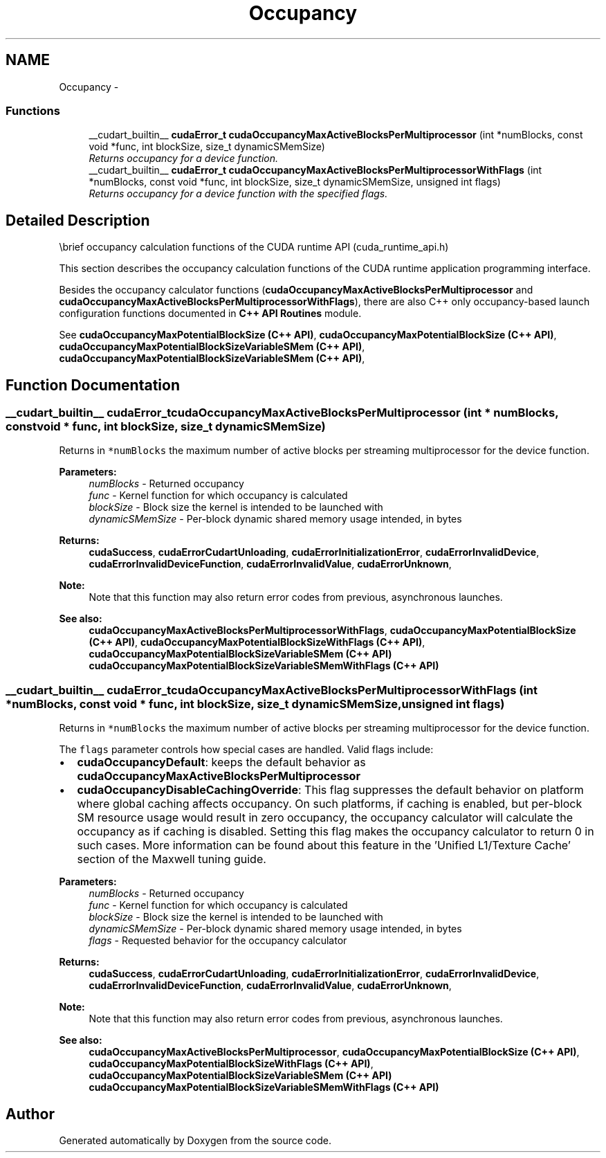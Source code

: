 .TH "Occupancy" 3 "12 Jan 2017" "Version 6.0" "Doxygen" \" -*- nroff -*-
.ad l
.nh
.SH NAME
Occupancy \- 
.SS "Functions"

.in +1c
.ti -1c
.RI "__cudart_builtin__ \fBcudaError_t\fP \fBcudaOccupancyMaxActiveBlocksPerMultiprocessor\fP (int *numBlocks, const void *func, int blockSize, size_t dynamicSMemSize)"
.br
.RI "\fIReturns occupancy for a device function. \fP"
.ti -1c
.RI "__cudart_builtin__ \fBcudaError_t\fP \fBcudaOccupancyMaxActiveBlocksPerMultiprocessorWithFlags\fP (int *numBlocks, const void *func, int blockSize, size_t dynamicSMemSize, unsigned int flags)"
.br
.RI "\fIReturns occupancy for a device function with the specified flags. \fP"
.in -1c
.SH "Detailed Description"
.PP 
\\brief occupancy calculation functions of the CUDA runtime API (cuda_runtime_api.h)
.PP
This section describes the occupancy calculation functions of the CUDA runtime application programming interface.
.PP
Besides the occupancy calculator functions (\fBcudaOccupancyMaxActiveBlocksPerMultiprocessor\fP and \fBcudaOccupancyMaxActiveBlocksPerMultiprocessorWithFlags\fP), there are also C++ only occupancy-based launch configuration functions documented in \fBC++ API Routines\fP module.
.PP
See \fBcudaOccupancyMaxPotentialBlockSize (C++ API)\fP, \fBcudaOccupancyMaxPotentialBlockSize (C++ API)\fP, \fBcudaOccupancyMaxPotentialBlockSizeVariableSMem (C++ API)\fP, \fBcudaOccupancyMaxPotentialBlockSizeVariableSMem (C++ API)\fP, 
.SH "Function Documentation"
.PP 
.SS "__cudart_builtin__ \fBcudaError_t\fP cudaOccupancyMaxActiveBlocksPerMultiprocessor (int * numBlocks, const void * func, int blockSize, size_t dynamicSMemSize)"
.PP
Returns in \fC*numBlocks\fP the maximum number of active blocks per streaming multiprocessor for the device function.
.PP
\fBParameters:\fP
.RS 4
\fInumBlocks\fP - Returned occupancy 
.br
\fIfunc\fP - Kernel function for which occupancy is calculated 
.br
\fIblockSize\fP - Block size the kernel is intended to be launched with 
.br
\fIdynamicSMemSize\fP - Per-block dynamic shared memory usage intended, in bytes
.RE
.PP
\fBReturns:\fP
.RS 4
\fBcudaSuccess\fP, \fBcudaErrorCudartUnloading\fP, \fBcudaErrorInitializationError\fP, \fBcudaErrorInvalidDevice\fP, \fBcudaErrorInvalidDeviceFunction\fP, \fBcudaErrorInvalidValue\fP, \fBcudaErrorUnknown\fP, 
.RE
.PP
\fBNote:\fP
.RS 4
Note that this function may also return error codes from previous, asynchronous launches.
.RE
.PP
\fBSee also:\fP
.RS 4
\fBcudaOccupancyMaxActiveBlocksPerMultiprocessorWithFlags\fP, \fBcudaOccupancyMaxPotentialBlockSize (C++ API)\fP, \fBcudaOccupancyMaxPotentialBlockSizeWithFlags (C++ API)\fP, \fBcudaOccupancyMaxPotentialBlockSizeVariableSMem (C++ API)\fP \fBcudaOccupancyMaxPotentialBlockSizeVariableSMemWithFlags (C++ API)\fP 
.RE
.PP

.SS "__cudart_builtin__ \fBcudaError_t\fP cudaOccupancyMaxActiveBlocksPerMultiprocessorWithFlags (int * numBlocks, const void * func, int blockSize, size_t dynamicSMemSize, unsigned int flags)"
.PP
Returns in \fC*numBlocks\fP the maximum number of active blocks per streaming multiprocessor for the device function.
.PP
The \fCflags\fP parameter controls how special cases are handled. Valid flags include:
.PP
.IP "\(bu" 2
\fBcudaOccupancyDefault\fP: keeps the default behavior as \fBcudaOccupancyMaxActiveBlocksPerMultiprocessor\fP
.PP
.PP
.IP "\(bu" 2
\fBcudaOccupancyDisableCachingOverride\fP: This flag suppresses the default behavior on platform where global caching affects occupancy. On such platforms, if caching is enabled, but per-block SM resource usage would result in zero occupancy, the occupancy calculator will calculate the occupancy as if caching is disabled. Setting this flag makes the occupancy calculator to return 0 in such cases. More information can be found about this feature in the 'Unified L1/Texture Cache' section of the Maxwell tuning guide.
.PP
.PP
\fBParameters:\fP
.RS 4
\fInumBlocks\fP - Returned occupancy 
.br
\fIfunc\fP - Kernel function for which occupancy is calculated 
.br
\fIblockSize\fP - Block size the kernel is intended to be launched with 
.br
\fIdynamicSMemSize\fP - Per-block dynamic shared memory usage intended, in bytes 
.br
\fIflags\fP - Requested behavior for the occupancy calculator
.RE
.PP
\fBReturns:\fP
.RS 4
\fBcudaSuccess\fP, \fBcudaErrorCudartUnloading\fP, \fBcudaErrorInitializationError\fP, \fBcudaErrorInvalidDevice\fP, \fBcudaErrorInvalidDeviceFunction\fP, \fBcudaErrorInvalidValue\fP, \fBcudaErrorUnknown\fP, 
.RE
.PP
\fBNote:\fP
.RS 4
Note that this function may also return error codes from previous, asynchronous launches.
.RE
.PP
\fBSee also:\fP
.RS 4
\fBcudaOccupancyMaxActiveBlocksPerMultiprocessor\fP, \fBcudaOccupancyMaxPotentialBlockSize (C++ API)\fP, \fBcudaOccupancyMaxPotentialBlockSizeWithFlags (C++ API)\fP, \fBcudaOccupancyMaxPotentialBlockSizeVariableSMem (C++ API)\fP \fBcudaOccupancyMaxPotentialBlockSizeVariableSMemWithFlags (C++ API)\fP 
.RE
.PP

.SH "Author"
.PP 
Generated automatically by Doxygen from the source code.
